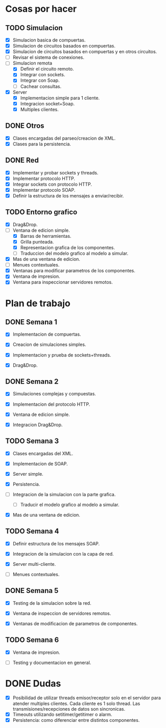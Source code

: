
* Cosas por hacer
  
** TODO Simulacion
   - [X] Simulacion basica de compuertas.
   - [X] Simulacion de circuitos basados en compuertas.
   - [X] Simulacion de circuitos basados en compuertas y en otros
     circuitos.
   - [ ] Revisar el sistema de conexiones.
   - [-] Simulacion remota
     - [X] Definir el circuito remoto.
     - [X] Integrar con sockets.
     - [X] Integrar con Soap.
     - [ ] Cachear consultas.
   - [X] Server
     - [X] Implementacion simple para 1 cliente.
     - [X] Integracion socket+Soap.
     - [X] Multiples clientes.

** DONE Otros
   - [X] Clases encargadas del parseo/creacion de XML.
   - [X] Clases para la persistencia.

** DONE Red 
   - [X] Implementar y probar sockets y threads.
   - [X] Implementar protocolo HTTP.
   - [X] Integrar sockets con protocolo HTTP.
   - [X] Implementar protocolo SOAP.
   - [X] Definir la estructura de los mensajes a enviar/recibir.

** TODO Entorno grafico
   - [X] Drag&Drop.
   - [-] Ventana de edicion simple.
     - [X] Barras de herramientas.
     - [X] Grilla punteada.
     - [X] Representacion grafica de los componentes.
     - [ ] Traduccion del modelo grafico al modelo a simular.
   - [X] Mas de una ventana de edicion.
   - [ ] Menues contextuales.
   - [X] Ventanas para modificar parametros de los componentes.
   - [X] Ventana de impresion.
   - [X] Ventana para inspeccionar servidores remotos.

* Plan de trabajo
** DONE Semana 1
   DEADLINE: <2009-11-03 Tue>

   - [X] Implementacion de compuertas.

   - [X] Creacion de simulaciones simples.

   - [X] Implementacion y prueba de sockets+threads.

   - [X] Drag&Drop.

   
** DONE Semana 2
   DEADLINE: <2009-11-10 Tue>
   
   - [X] Simulaciones complejas y compuestas.

   - [X] Implementacion del protocolo HTTP.

   - [X] Ventana de edicion simple.

   - [X] Integracion Drag&Drop.

** TODO Semana 3
   DEADLINE: <2009-11-17 Tue>

   - [X] Clases encargadas del XML.

   - [X] Implementacion de SOAP.

   - [X] Server simple.

   - [X] Persistencia.

   - [ ] Integracion de la simulacion con la parte grafica.

     - [ ] Traducir el modelo grafico al modelo a simular.

   - [X] Mas de una ventana de edicion.

** TODO Semana 4
   DEADLINE: <2009-11-24 Tue>
   
   - [X] Definir estructura de los mensajes SOAP.

   - [X] Integracion de la simulacion con la capa de red.

   - [X] Server multi-cliente.

   - [ ] Menues contextuales.

** DONE Semana 5
   DEADLINE: <2009-12-01 Tue>
   
   - [X] Testing de la simulacion sobre la red.

   - [X] Ventana de inspeccion de servidores remotos.

   - [X] Ventanas de modificacion de parametros de componentes.

** TODO Semana 6
   DEADLINE: <2009-12-08 Tue>
   
   - [X] Ventana de impresion.

   - [ ] Testing y documentacion en general.


* DONE Dudas
  - [X] Posibilidad de utilizar threads emisor/receptor solo en el
    servidor para atender multiples clientes. Cada cliente es 1
    solo thread. Las transmisiones/recepciones de datos son
    sincronicas.
  - [X] Timeouts utilizando setitimer/getitimer o alarm.
  - [X] Persistencia: como diferenciar entre distintos componentes.
